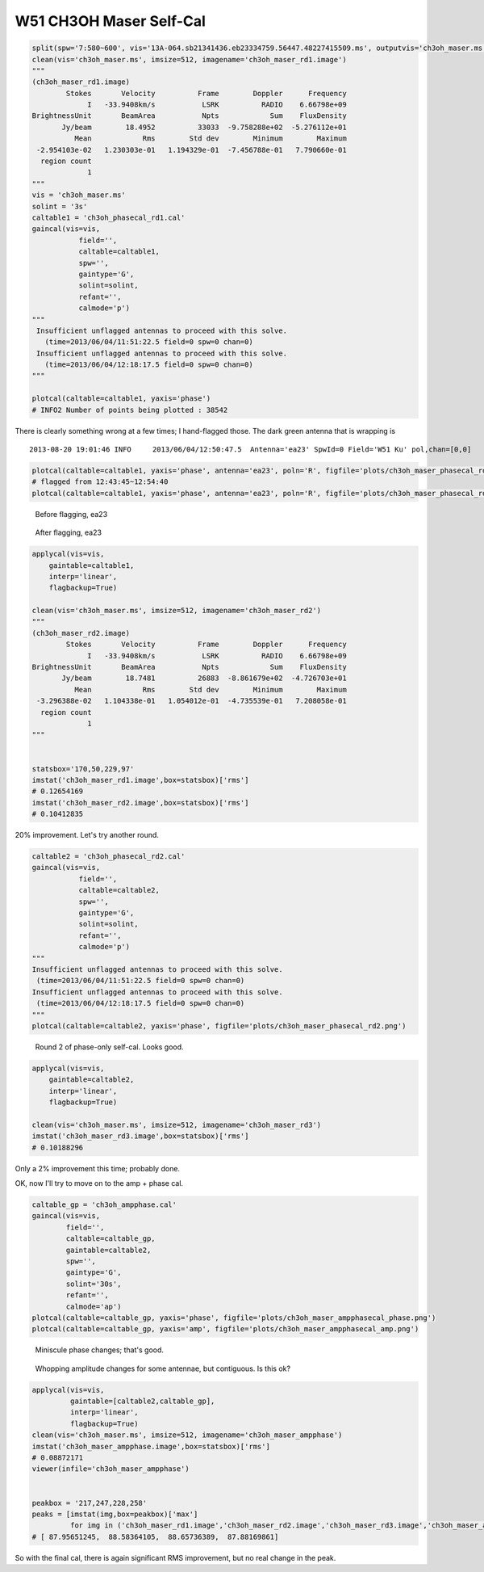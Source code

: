 W51 CH3OH Maser Self-Cal
========================

.. code-block:: python

    split(spw='7:580~600', vis='13A-064.sb21341436.eb23334759.56447.48227415509.ms', outputvis='ch3oh_maser.ms', field='W51 Ku')
    clean(vis='ch3oh_maser.ms', imsize=512, imagename='ch3oh_maser_rd1.image')
    """
    (ch3oh_maser_rd1.image)
            Stokes       Velocity          Frame        Doppler      Frequency
                 I   -33.9408km/s           LSRK          RADIO    6.66798e+09
    BrightnessUnit       BeamArea           Npts            Sum    FluxDensity
           Jy/beam        18.4952          33033  -9.758288e+02  -5.276112e+01
              Mean            Rms        Std dev        Minimum        Maximum
     -2.954103e-02   1.230303e-01   1.194329e-01  -7.456788e-01   7.790660e-01
      region count
                 1
    """
    vis = 'ch3oh_maser.ms'
    solint = '3s'
    caltable1 = 'ch3oh_phasecal_rd1.cal'
    gaincal(vis=vis,
               field='',
               caltable=caltable1,
               spw='',
               gaintype='G', 
               solint=solint,
               refant='',
               calmode='p')
    """
     Insufficient unflagged antennas to proceed with this solve.
       (time=2013/06/04/11:51:22.5 field=0 spw=0 chan=0)
     Insufficient unflagged antennas to proceed with this solve.
       (time=2013/06/04/12:18:17.5 field=0 spw=0 chan=0)
    """

    plotcal(caltable=caltable1, yaxis='phase')
    # INFO2 Number of points being plotted : 38542


.. image:: plots/ch3oh_maser_phasecal_rd1.png
   :width: 800px
   
There is clearly something wrong at a few times; I hand-flagged those.  The dark green
antenna that is wrapping is

::

   2013-08-20 19:01:46 INFO  	2013/06/04/12:50:47.5  Antenna='ea23' SpwId=0 Field='W51 Ku' pol,chan=[0,0] 

.. code-block:: python

   plotcal(caltable=caltable1, yaxis='phase', antenna='ea23', poln='R', figfile='plots/ch3oh_maser_phasecal_rd1_ea23R.png')
   # flagged from 12:43:45~12:54:40
   plotcal(caltable=caltable1, yaxis='phase', antenna='ea23', poln='R', figfile='plots/ch3oh_maser_phasecal_rd1_ea23R_flagged.png')


.. figure:: plots/ch3oh_maser_phasecal_rd1_ea23R.png
   :width: 800px
           
   Before flagging, ea23

.. figure:: plots/ch3oh_maser_phasecal_rd1_ea23R_flagged.png
   :width: 800px

   After flagging, ea23


.. code-block:: python

    applycal(vis=vis,
        gaintable=caltable1,
        interp='linear',
        flagbackup=True)

    clean(vis='ch3oh_maser.ms', imsize=512, imagename='ch3oh_maser_rd2')
    """
    (ch3oh_maser_rd2.image)
            Stokes       Velocity          Frame        Doppler      Frequency
                 I   -33.9408km/s           LSRK          RADIO    6.66798e+09
    BrightnessUnit       BeamArea           Npts            Sum    FluxDensity
           Jy/beam        18.7481          26883  -8.861679e+02  -4.726703e+01
              Mean            Rms        Std dev        Minimum        Maximum
     -3.296388e-02   1.104338e-01   1.054012e-01  -4.735539e-01   7.208058e-01
      region count
                 1
    """    


    statsbox='170,50,229,97'
    imstat('ch3oh_maser_rd1.image',box=statsbox)['rms']
    # 0.12654169
    imstat('ch3oh_maser_rd2.image',box=statsbox)['rms']
    # 0.10412835

20% improvement.  Let's try another round.

.. code-block:: python

    caltable2 = 'ch3oh_phasecal_rd2.cal'
    gaincal(vis=vis,
               field='',
               caltable=caltable2,
               spw='',
               gaintype='G', 
               solint=solint,
               refant='',
               calmode='p')
    """
    Insufficient unflagged antennas to proceed with this solve.
     (time=2013/06/04/11:51:22.5 field=0 spw=0 chan=0)
    Insufficient unflagged antennas to proceed with this solve.
     (time=2013/06/04/12:18:17.5 field=0 spw=0 chan=0)
    """
    plotcal(caltable=caltable2, yaxis='phase', figfile='plots/ch3oh_maser_phasecal_rd2.png')

.. figure:: plots/ch3oh_maser_phasecal_rd2.png
   :width: 800px

   Round 2 of phase-only self-cal.  Looks good.

.. code-block:: python

    applycal(vis=vis,
        gaintable=caltable2,
        interp='linear',
        flagbackup=True)

    clean(vis='ch3oh_maser.ms', imsize=512, imagename='ch3oh_maser_rd3')
    imstat('ch3oh_maser_rd3.image',box=statsbox)['rms']
    # 0.10188296

Only a 2% improvement this time; probably done.


OK, now I'll try to move on to the amp + phase cal.

.. code-block:: python

    caltable_gp = 'ch3oh_ampphase.cal'
    gaincal(vis=vis,
            field='',
            caltable=caltable_gp,
            gaintable=caltable2,
            spw='',
            gaintype='G', 
            solint='30s',
            refant='',
            calmode='ap')
    plotcal(caltable=caltable_gp, yaxis='phase', figfile='plots/ch3oh_maser_ampphasecal_phase.png')
    plotcal(caltable=caltable_gp, yaxis='amp', figfile='plots/ch3oh_maser_ampphasecal_amp.png')

.. figure:: plots/ch3oh_maser_ampphasecal_phase.png
   :width: 800px

   Miniscule phase changes; that's good.

.. figure:: plots/ch3oh_maser_ampphasecal_amp.png
   :width: 800px
   
   Whopping amplitude changes for some antennae, but contiguous.  Is this ok?           


.. code-block:: python

    applycal(vis=vis,
             gaintable=[caltable2,caltable_gp],
             interp='linear',
             flagbackup=True)
    clean(vis='ch3oh_maser.ms', imsize=512, imagename='ch3oh_maser_ampphase')
    imstat('ch3oh_maser_ampphase.image',box=statsbox)['rms']
    # 0.08872171
    viewer(infile='ch3oh_maser_ampphase')


    peakbox = '217,247,228,258'
    peaks = [imstat(img,box=peakbox)['max']
             for img in ('ch3oh_maser_rd1.image','ch3oh_maser_rd2.image','ch3oh_maser_rd3.image','ch3oh_maser_ampphase.image')]
    # [ 87.95651245,  88.58364105,  88.65736389,  87.88169861]

So with the final cal, there is again significant RMS improvement, but no real change in the peak.
